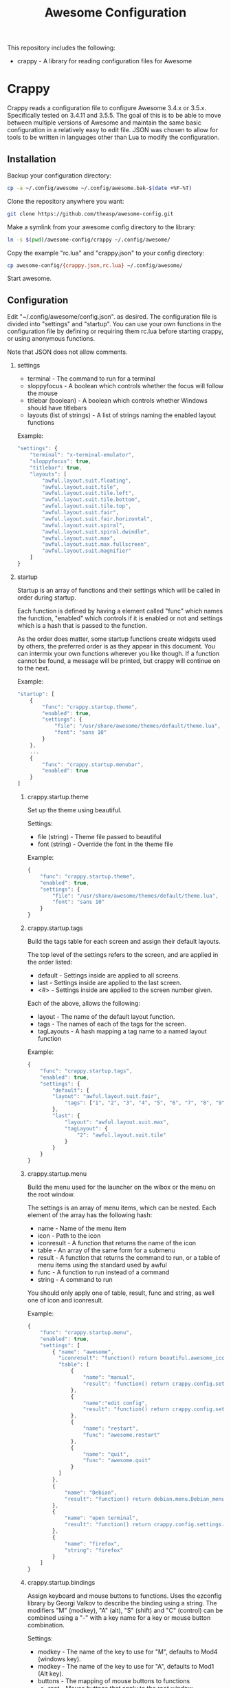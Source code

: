 #+TITLE: Awesome Configuration
#+OPTIONS: toc:2 H:2 p:t

This repository includes the following:
- crappy - A library for reading configuration files for Awesome

* Crappy
Crappy reads a configuration file to configure Awesome  3.4.x or 3.5.x.  Specifically tested on 3.4.11 and 3.5.5.  The goal of this is to be able to move between multiple versions of Awesome and maintain
the same basic configuration in a relatively easy to edit file.  JSON was chosen to allow for tools to be written in languages other than Lua to modify the configuration.
** Installation
Backup your configuration directory:
#+BEGIN_SRC sh
cp -a ~/.config/awesome ~/.config/awesome.bak-$(date +%F-%T)
#+END_SRC

Clone the repository anywhere you want:
#+BEGIN_SRC sh
git clone https://github.com/theasp/awesome-config.git
#+END_SRC

Make a symlink from your awesome config directory to the library:
#+BEGIN_SRC sh
ln -s $(pwd)/awesome-config/crappy ~/.config/awesome/
#+END_SRC

Copy the example "rc.lua" and "crappy.json" to your config directory:
#+BEGIN_SRC sh
cp awesome-config/{crappy.json,rc.lua} ~/.config/awesome/
#+END_SRC

Start awesome.
** Configuration
Edit "~/.config/awesome/config.json". as desired.  The configuration file is divided into "settings" and "startup".  You can use your own functions in the configuration file by defining or requiring them
rc.lua before starting crappy, or using anonymous functions.

Note that JSON does not allow comments.
*** settings
- terminal - The command to run for a terminal
- sloppyfocus - A boolean which controls whether the focus will follow
  the mouse
- titlebar (boolean) - A boolean which controls whether Windows should
  have titlebars
- layouts (list of strings) - A list of strings naming the enabled
   layout functions

Example:
#+BEGIN_SRC js
    "settings": {
        "terminal": "x-terminal-emulator",
        "sloppyfocus": true,
        "titlebar": true,
        "layouts": [
            "awful.layout.suit.floating",
            "awful.layout.suit.tile",
            "awful.layout.suit.tile.left",
            "awful.layout.suit.tile.bottom",
            "awful.layout.suit.tile.top",
            "awful.layout.suit.fair",
            "awful.layout.suit.fair.horizontal",
            "awful.layout.suit.spiral",
            "awful.layout.suit.spiral.dwindle",
            "awful.layout.suit.max",
            "awful.layout.suit.max.fullscreen",
            "awful.layout.suit.magnifier"
        ]
    }
#+END_SRC
*** startup
Startup is an array of functions and their settings which will be called in order during startup.

Each function is defined by having a element called "func" which names the function, "enabled" which controls if it is enabled or not and settings which is a hash that is passed to the function. 

As the order does matter, some startup functions create widgets used by others, the preferred order is as they appear in this document. You can intermix your own functions wherever you like though.  If a function cannot be found, a message will be printed, but crappy will continue on to the next.

Example:
#+BEGIN_SRC js
    "startup": [
        {
            "func": "crappy.startup.theme",
            "enabled": true,
            "settings": {
                "file": "/usr/share/awesome/themes/default/theme.lua",
                "font": "sans 10"
            }
        },
        ...
        {
            "func": "crappy.startup.menubar",
            "enabled": true
        }
    ]
#+END_SRC
**** crappy.startup.theme
Set up the theme using beautiful.

Settings:
- file (string) - Theme file passed to beautiful
- font (string) - Override the font in the theme file

Example:
#+BEGIN_SRC js
    {
        "func": "crappy.startup.theme",
        "enabled": true,
        "settings": {
            "file": "/usr/share/awesome/themes/default/theme.lua",
            "font": "sans 10"
        }
    }
#+END_SRC
**** crappy.startup.tags
Build the tags table for each screen and assign their default layouts.

The top level of the settings refers to the screen, and are applied in the order listed:
- default - Settings inside are applied to all screens.
- last - Settings inside are applied to the last screen.
- <#> - Settings inside are applied to the screen number given.

Each of the above, allows the following:
- layout - The name of the default layout function.
- tags - The names of each of the tags for the
  screen.
- tagLayouts - A hash mapping a tag name to a named layout function

Example:
#+BEGIN_SRC js
    {
        "func": "crappy.startup.tags",
        "enabled": true,
        "settings": {
            "default": {
            "layout": "awful.layout.suit.fair",
                "tags": ["1", "2", "3", "4", "5", "6", "7", "8", "9"]
            },
            "last": {
                "layout": "awful.layout.suit.max",
                "tagLayout": {
                    "2": "awful.layout.suit.tile"
                }
            }
        }
    }
#+END_SRC
**** crappy.startup.menu
Build the menu used for the launcher on the wibox or the menu on the root window.

The settings is an array of menu items, which can be nested.  Each element of the array has the following hash:
- name - Name of the menu item
- icon - Path to the icon
- iconresult - A function that returns the name of the icon
- table - An array of the same form for a submenu
- result - A function that returns the command to run, or a table of
  menu items using the standard used by awful
- func - A function to run instead of a command
- string - A command to run

You should only apply one of table, result, func and string, as well one of icon and iconresult.

Example:
#+BEGIN_SRC js
    {
        "func": "crappy.startup.menu",
        "enabled": true,
        "settings": [
            { "name": "awesome",
              "iconresult": "function() return beautiful.awesome_icon end",
              "table": [
                  {
                      "name": "manual",
                      "result": "function() return crappy.config.settings.terminal .. \" -e man awesome\" end"
                  },
                  {
                      "name":"edit config",
                      "result": "function() return crappy.config.settings.editor .. ' ' .. awful.util.getdir('config') .. '/rc.lua' end"
                  },
                  {
                      "name": "restart",
                      "func": "awesome.restart"
                  },
                  {
                      "name": "quit",
                      "func": "awesome.quit"
                  }
              ]
            },
            {
                "name": "Debian",
                "result": "function() return debian.menu.Debian_menu.Debian end"
            },
            {
                "name": "open terminal",
                "result": "function() return crappy.config.settings.terminal end"
            },
            {
                "name": "firefox",
                "string": "firefox"
            }
        ]
    }
#+END_SRC
**** crappy.startup.bindings
Assign keyboard and mouse buttons to functions.  Uses the ezconfig library by Georgi Valkov to describe the binding using a string.  The modifiers "M" (modkey), "A" (alt), "S" (shift) and "C" (control) can be combined using a "-" with a key name for a key or mouse button combination.

Settings:
- modkey - The name of the key to use for "M", defaults to Mod4  (windows key).
- modkey - The name of the key to use for "A", defaults to Mod1 (Alt key).
- buttons - The mapping of mouse buttons to functions
  - root - Mouse buttons that apply to the root window
  - client - Mouse buttons that apply to client windows.  The functions are called with the client as an argument.
- keys - The mapping of keyboard keys to functions
   - global - Keys that work everywhere
   - client - Keys that work on client windows.  The functions are called with the client as an argument.

Example:
#+BEGIN_SRC js
    {
        "func": "crappy.startup.bindings",
        "enabled": true,
        "settings": {
            "modkey": "Mod4",
            "altkey": "Mod1",
            "buttons": {
                "root": {
                    "3": "crappy.functions.menu.toggle",
                    "4": "awful.tag.viewnext",
                    "5": "awful.tag.viewprev"
                },
                "client": {
                    "1": "crappy.functions.client.focus",
                    "2": "crappy.functions.client.focus",
                    "3": "crappy.functions.client.focus",
                    "M-1": "awful.mouse.client.move",
                    "M-3": "awful.mouse.client.resize"
                }
            },
            "keys": {
                "global": {
                    "M-<Left>": "awful.tag.viewprev",
                    "M-<Right>": "awful.tag.viewnext",
                    "M-<Escape>": "awful.tag.history.restore",

                    "M-j": "crappy.functions.global.focusNext",
                    "M-k": "crappy.functions.global.focusPrev",
                    "M-w": "crappy.functions.global.showMenu",
                    "M-<Tab>": "crappy.functions.global.focusNext",
                    "M-`": "crappy.functions.global.focusPrevHist",

                    ...

                    "M-p": "menubar.show"
                },
                "client": {
                    "M-f": "crappy.functions.client.fullscreen",
                    "M-S-c": "crappy.functions.client.kill",
                    "M-C-<space>": "awful.client.floating.toggle",
                    "M-C-<Return>": "crappy.functions.client.swapMaster",
                    "M-o": "awful.client.movetoscreen",
                    "M-r": "crappy.functions.client.redraw",
                    "M-t": "crappy.functions.client.ontop",
                    "M-n": "crappy.functions.client.minimized",
                    "M-m": "crappy.functions.client.maximized"
                }
            }
        }
    }
#+END_SRC
**** crappy.startup.signals
Set the functions to handle signals.

Settings:
- manage - The name of the function to run when clients are managed
- focus - The name of the function to run when clients gain focus
- unfocus - The name of the function to run when clients lose focus

Example:
#+BEGIN_SRC js
    {
        "func": "crappy.startup.signals",
        "enabled": true,
        "settings": {
            "manage": "crappy.functions.signals.manage",
            "focus": "crappy.functions.signals.focus",
            "unfocus": "crappy.functions.signals.unfocus"
        }
    }
#+END_SRC
**** crappy.startup.rules
Rules map to the same structure as in a normal rc.lua.  See the wiki page on rules for more information:
http://awesome.naquadah.org/wiki/Understanding_Rules

Crappy has the following differences:
-  tag - To have a client moved to a specific tag you need to specify "screen" and "tag".  If the tag doesn't exist, it is not applied.
-  callback - Callback cannot be an array, if you wish to use multiple
  callbacks, use an anonymous function to call them.

Example:
#+BEGIN_SRC js
    {
        "func": "crappy.startup.rules",
        "enabled": true,
        "settings": [
            {
                "rule": {
                    "class": "MPlayer"
                },
                "properties": {
                    "floating": true
                }
            },
            {
                "rule": {
                    "class": "pinentry"
                },
                "properties": {
                    "floating": true
                }
            }
        ]
    }
#+END_SRC
**** crappy.startup.wibox
Set up the wibox for each screen.

Settings:
- position - Where the wibox is positioned, top or bottom.
- bgcolor - Set background color, or null to use the theme's color.
- widgets - A list of the three possible positions of widgets.
  - left - A list of named functions which should return a widget that can be added to an alignment, which will be aligned to the left.
  - middle - Widgets aligned to the middle, or aligned right on 3.4.x.
  - right - Widgets aligned to the right.

Example:
#+BEGIN_SRC js
        {
            "func": "crappy.startup.wibox",
            "enabled": true,
            "settings": {
                "position": "top",
                "bgcolor": null,
                "widgets": {
                    "left": [
                        "crappy.startup.widget.launcher",
                        "crappy.startup.widget.taglist",
                        "crappy.startup.widget.prompt"
                    ],
                    "middle": [
                        "crappy.startup.widget.tasklist"
                    ],
                    "right": [
                        "crappy.startup.widget.systray",
                        "crappy.startup.widget.textclock",
                        "crappy.startup.widget.layout"
                    ]
                }
            }
        }
#+END_SRC
**** crappy.startup.menubar
Enable the menubar provided in Awesome 3.5.

Settings:
- dirs - Directories to look for menu entries in
- categories - An array of additional categories to look for.  Each entry points to a table with the following:
  - app_type - The category in the menu item
  - name - The name of the category to be displayed
  - icon_name - The name of the file to use for the category icon
  - use - Show the category or not

Example:
#+BEGIN_SRC js
    {
        "func": "crappy.startup.menubar",
        "enabled": true
        "settings": {
            "dirs": [
                "/usr/share/applications/",
                "/usr/local/share/applications/",
                ".local/share/applications/",
                ".local/share/applications/andrew/"
            ],
            "categories": {
                "andrew": {
                    "app_type": "Andrew",
                    "name": "Andrew",
                    "icon_name": "applications-accessories.png",
                    "use": true
                }
            }
        }
    }
#+END_SRC
** Extending
TODO
* awesomeconf
This is a program to manipulate the configuration file.  It currently
does nothing useful.  Please ignore.
* Code Used
- crappy by Andrew Phillips <theasp@gmail.com> [[http://www.gnu.org/licenses/gpl-2.0.html][GPLv2]] includes code from:
  - ezconfig.lua by Georgi Valkov <georgi.t.valkov@gmail.com> [[http://www.gnu.org/licenses/gpl-2.0.html][GPLv2]]
    -  https://raw.githubusercontent.com/gvalkov/dotfiles-awesome/master/ezconfig.lua
  - JSON Encode/Decode in Pure LUA by Jeffrey Friedl  [[http://creativecommons.org/licenses/by/3.0/][CC-BY 3.0]]
    -  http://regex.info/blog/lua/json
  - rc.lua from Awesome by the awesome project [[http://www.gnu.org/licenses/gpl-2.0.html][GPLv2]]
    -  http://awesome.naquadah.org/
